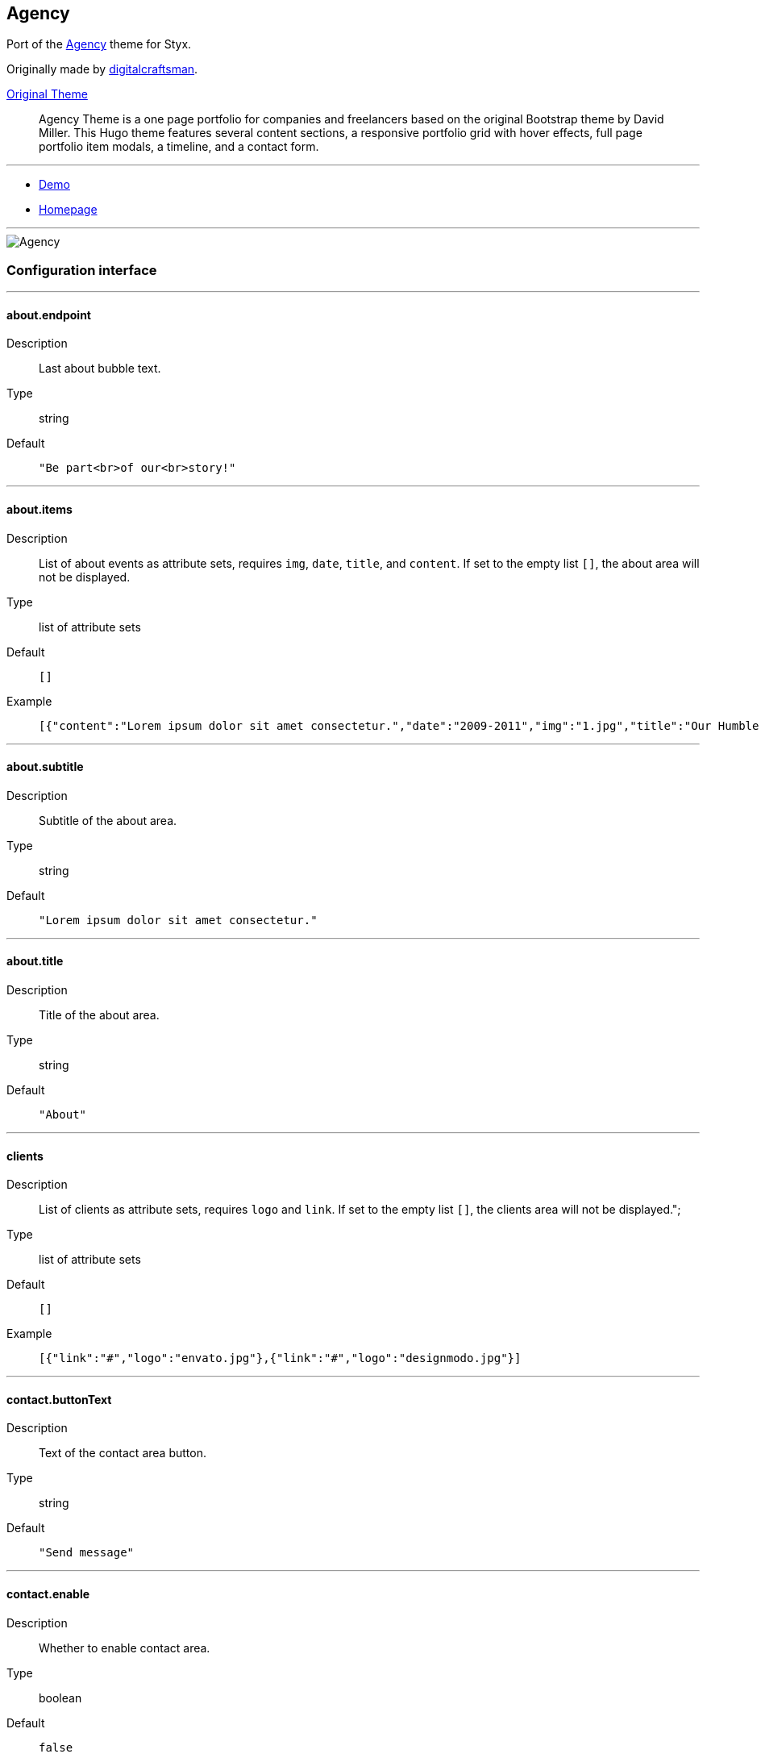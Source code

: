 
== Agency

Port of the https://github.com/digitalcraftsman/hugo-agency-theme[Agency] theme for Styx.

Originally made by https://github.com/digitalcraftsman[digitalcraftsman].

https://github.com/digitalcraftsman/hugo-agency-theme[Original Theme]

> Agency Theme is a one page portfolio for companies and freelancers based on the original Bootstrap theme by David Miller. This Hugo theme features several content sections, a responsive portfolio grid with hover effects, full page portfolio item modals, a timeline, and a contact form.


---

- https://styx-static.github.io/styx-theme-agency[Demo]
- https://github.com/styx-static/styx-theme-agency[Homepage]


---

image::imgs/agency.png[Agency,align="center"]


=== Configuration interface

:sectnums!:

---
==== about.endpoint 

Description:: Last about bubble text.
Type:: string
Default::
+
----
"Be part<br>of our<br>story!"
----



---



==== about.items 

Description:: List of about events as attribute sets, requires `img`, `date`, `title`, and `content`.  
If set to the empty list `[]`, the about area will not be displayed.

Type:: list of attribute sets
Default::
+
----
[]
----

Example::
+
----
[{"content":"Lorem ipsum dolor sit amet consectetur.","date":"2009-2011","img":"1.jpg","title":"Our Humble Beginnings"}]
----



---



==== about.subtitle 

Description:: Subtitle of the about area.
Type:: string
Default::
+
----
"Lorem ipsum dolor sit amet consectetur."
----



---



==== about.title 

Description:: Title of the about area.
Type:: string
Default::
+
----
"About"
----



---



==== clients 

Description:: List of clients as attribute sets, requires `logo` and `link`.  
If set to the empty list `[]`, the clients area will not be displayed.";

Type:: list of attribute sets
Default::
+
----
[]
----

Example::
+
----
[{"link":"#","logo":"envato.jpg"},{"link":"#","logo":"designmodo.jpg"}]
----



---



==== contact.buttonText 

Description:: Text of the contact area button.
Type:: string
Default::
+
----
"Send message"
----



---



==== contact.enable 

Description:: Whether to enable contact area.
Type:: boolean
Default::
+
----
false
----

Example::
+
----
true
----



---



==== contact.form.email 

Description:: Contact form email input label
Type:: attribute set
Default::
+
----
{"text":"Your Email *","warning":"Please enter your email address."}
----



---



==== contact.form.message 

Description:: Contact form message input label
Type:: attribute set
Default::
+
----
{"text":"Your Message *","warning":"Please enter a message."}
----



---



==== contact.form.name 

Description:: Contact form name input label
Type:: attribute set
Default::
+
----
{"text":"Your Name *","warning":"Please enter your name."}
----



---



==== contact.form.phone 

Description:: Contact form phone input label
Type:: attribute set
Default::
+
----
{"text":"Your Phone *","warning":"Please enter your phone number."}
----



---



==== contact.form.receiver 

Description:: Contact area from receiver mail address.
Type:: string
Default::
+
----
"your@email.com"
----



---



==== contact.subtitle 

Description:: Subtitle of the contact area.
Type:: string
Default::
+
----
"Lorem ipsum dolor sit amet consectetur."
----



---



==== contact.title 

Description:: Title of the contact area.
Type:: string
Default::
+
----
"Lorem ipsum dolor sit amet consectetur."
----



---



==== footer.copyright 

Description:: Footer copyright text.
Type:: string
Default::
+
----
"Published under the Apache License 2.0."
----



---



==== footer.quicklinks 

Description:: Footer links.
Type:: list of attribute sets
Default::
+
----
[]
----

Example::
+
----
[{"link":"#","text":"Privacy Policy"},{"link":"#","text":"Terms of Use"}]
----



---



==== footer.social 

Description:: Social media links to display in the footer.
Type:: list of attribute sets
Default::
+
----
[]
----

Example::
+
----
[{"icon":"fa-twitter","link":"#"},{"icon":"fa-facebook","link":"#"},{"icon":"fa-linkedin","link":"#"}]
----



---



==== hero.buttonText 

Description:: Button text of the hero area.
Type:: string
Default::
+
----
"Tell me more"
----



---



==== hero.subtitle 

Description:: Subtitle of the hero area.
Type:: string
Default::
+
----
"It's nice to meet you"
----



---



==== hero.title 

Description:: Title of the hero area.
Type:: string
Default::
+
----
"Welcome To Our Studio!"
----



---



==== menu.append 

Description:: Menu items to add at the end of the navigation.
Type:: list of attribute sets
Default::
+
----
[]
----

Example::
+
----
[{"name":"Styx","url":"https://styx-static.github.io/styx-site/"}]
----



---



==== menu.prepend 

Description:: Menu items to add at the beginning of the navigation.
Type:: list of attribute sets
Default::
+
----
[]
----

Example::
+
----
[{"name":"Styx","url":"https://styx-static.github.io/styx-site/"}]
----



---



==== portfolio.items 

Description:: List of portfolio projects as attribute sets, requires `title`, `subtitle`, `img`, `preview`, `client`, `clientLink`, `category` and `content`.  
If set to the empty list `[]`, the portfolio area will not be displayed.

Type:: list of attribute sets
Default::
+
----
[]
----

Example::
+
----
[{"category":"Graphic Design","client":"Start Bootstrap","clientLink":"#","content":"Lorem ipsum dolor sit amet consectetur.","date":"2014-07-05","img":"roundicons.png","preview":"roundicons-preview.png","subtitle":"Lorem ipsum dolor sit amet consectetur.","title":"Round Icons"}]
----



---



==== portfolio.subtitle 

Description:: Subtitle of the portgolio area.
Type:: string
Default::
+
----
"Lorem ipsum dolor sit amet consectetur."
----



---



==== portfolio.title 

Description:: Title of the portfolio area.
Type:: string
Default::
+
----
"Services"
----



---



==== services.items 

Description:: List of services as attribute sets, requires `title`, `icon` and `content` attributes.  
If set to the empty list `[]`, the services area will not be displayed.

Type:: list of attribute sets
Default::
+
----
[]
----

Example::
+
----
[{"content":"Lorem ipsum dolor sit amet consectetur.","icon":"fa-shopping-cart","title":"E-Commerce"}]
----



---



==== services.subtitle 

Description:: Subtitle of the services area.
Type:: string
Default::
+
----
"Lorem ipsum dolor sit amet consectetur."
----



---



==== services.title 

Description:: Title of the services area.
Type:: string
Default::
+
----
"Services"
----



---



==== site.author 

Description:: Content of the author `meta` tag.
Type:: string
Default::
+
----
"Your name"
----



---



==== site.description 

Description:: Content of the description `meta` tag.
Type:: string
Default::
+
----
"Your description"
----



---



==== site.title 

Description:: Title of the site.
Type:: string
Default::
+
----
"The Agency"
----



---



==== team.description 

Description:: Description of the team
Type:: string
Default::
+
----
"Lorem ipsum dolor sit amet, consectetur adipisicing elit. Aut eaque, laboriosam veritatis, quos non quis ad perspiciatis, totam corporis ea, alias ut unde."
----



---



==== team.members 

Description:: List of team members as attribute sets, requires `img`, `name`, `position`, and `social`. `social` have the same format to `footer.social`.
If set to the empty list `[]`, the team area will not be displayed.";

Type:: list of attribute sets
Default::
+
----
[]
----

Example::
+
----
[{"img":"1.jpg","name":"Kay Garland","position":"Lead Designer","social":[{"link":"#","type":"twitter"},{"link":"#","type":"facebook"},{"link":"#","type":"linkedin"}]}]
----



---



==== team.subtitle 

Description:: Subtitle of the team area.
Type:: string
Default::
+
----
"Lorem ipsum dolor sit amet consectetur."
----



---



==== team.title 

Description:: Title of the team area.
Type:: string
Default::
+
----
"About"
----



---




:sectnums:


== Generic templates




---

- https://styx-static.github.io/styx-theme-generic-templates[Demo]
- https://github.com/styx-static/styx-theme-generic-templates[Homepage]


---

image::imgs/generic-templates.png[Generic templates,align="center"]


=== Configuration interface

:sectnums!:

---
==== html.doctype 

Description:: Doctype declaration to use.
Type:: one of "html5", "html4", "xhtml1"
Default::
+
----
"html5"
----



---



==== lib.bootstrap.enable 

Description:: Whether to enable bootstrap.
Type:: boolean
Default::
+
----
false
----

Example::
+
----
true
----



---



==== lib.bootstrap.version 

Description:: Selects bootstrap version to use.
Type:: string
Default::
+
----
"3.3.7"
----



---



==== lib.font-awesome.enable 

Description:: Whether to enable font awesome.
Type:: boolean
Default::
+
----
false
----

Example::
+
----
true
----



---



==== lib.font-awesome.version 

Description:: Selects font-awesome version to use.
Type:: string
Default::
+
----
"4.7.0"
----



---



==== lib.jquery.enable 

Description:: Whether to enable jQuery.
Type:: boolean
Default::
+
----
false
----

Example::
+
----
true
----



---



==== lib.jquery.version 

Description:: Selects jQuery version to use.
Type:: string
Default::
+
----
"3.1.1"
----



---



==== site.title 

Description:: String to append to the site `title` tag contents.
Type:: string
Default::
+
----
"Generic Templates"
----



---




:sectnums:


== Hyde

Port of the https://github.com/poole/hyde[Hyde] theme. +
Requires the `generic-templates` theme.



---

- https://styx-static.github.io/styx-theme-generic-hyde[Demo]
- https://github.com/styx-static/styx-theme-generic-hyde[Homepage]


---

image::imgs/hyde.png[Hyde,align="center"]


=== Configuration interface

:sectnums!:

---
==== colorScheme 

Description:: Selects the color scheme. Set to `null` for default black scheme.
Type:: null or one of "08", "09", "0a", "0b", "0c", "0d", "0e", "0f"



---



==== description 

Description:: Content of the description `meta` tag.
Type:: string
Default::
+
----
"An elegant open source and mobile first theme for styx made by <a href=\"http://twitter.com/mdo\">@mdo</a>. Originally made for Jekyll.\n"
----



---



==== itemsPerPage 

Description:: Number of posts per page.
Type:: integer
Default::
+
----
3
----



---



==== layout.reverse 

Description:: Whether to enable reverse layout.
Type:: boolean
Default::
+
----
false
----

Example::
+
----
true
----



---




:sectnums:


== Orbit

http://github.com/xriley/Orbit-Theme[Orbit] theme port - great looking resume/CV template designed for developers by Xiaoying Riley.



---

- https://styx-static.github.io/styx-theme-generic-orbit[Demo]
- https://github.com/styx-static/styx-theme-generic-orbit[Homepage]


---

image::imgs/orbit.png[Orbit,align="center"]


=== Configuration interface

:sectnums!:

---
==== colorScheme 

Description:: Theme color scheme.
Type:: one of 1, 2, 3, 4, 5, 6
Default::
+
----
1
----



---



==== contact.items.items 

Description:: List of contact link as attribute sets, requires `type`, `icon`, `url` and `title`.  
If set to the empty list `[]`, the skills area will not be displayed.

Type:: list of attribute sets
Default::
+
----
[]
----

Example::
+
----
[{"icon":"envelope","title":"john.doe@website.com","type":"email","url":"mailto: yourname@email.com"}]
----



---



==== copyright 

Description:: Footer copyright text.
Type:: string
Default::
+
----
"copyright"
----



---



==== education.items 

Description:: List of education items as attribute sets, requires `degree`, `college` and `dates`.  
If set to the empty list `[]`, the education area will not be displayed.

Type:: list of attribute sets
Default::
+
----
[]
----

Example::
+
----
[{"college":"University of London","dates":"2006 - 2010","degree":"MSc in Computer Science"}]
----



---



==== education.title 

Description:: Title of the education section
Type:: string
Default::
+
----
"Education"
----



---



==== experiences.icon 

Description:: Code of the font awesome icon of the experience title.
Type:: string
Default::
+
----
"briefcase"
----



---



==== experiences.items 

Description:: List of experiences as attribute sets, requires `position`, `dates`, `company` and `content`.  
If set to the empty list `[]`, the experiences area will not be displayed.

Type:: list of attribute sets
Default::
+
----
[]
----

Example::
+
----
[{"company":"Startup Hubs, San Francisco","content":"lorem ipsum","dates":"2015 - Present","position":"Lead Developer"}]
----



---



==== experiences.title 

Description:: Title of the experiences section
Type:: string
Default::
+
----
"Experiences"
----



---



==== interests.items 

Description:: List of interests. If set to the empty list `[]`, the interests area will not be displayed.

Type:: list of strings
Default::
+
----
[]
----

Example::
+
----
["Climbing","Snowboarding","Cooking"]
----



---



==== interests.title 

Description:: Title of the interests section
Type:: string
Default::
+
----
"Interests"
----



---



==== languages.items 

Description:: List of languages as attribute sets, requires `language`, and `level`.  
If set to the empty list `[]`, the languages area will not be displayed.

Type:: list of attribute sets
Default::
+
----
[]
----

Example::
+
----
[{"language":"English","level":"Native"}]
----



---



==== languages.title 

Description:: Title of the languages section
Type:: string
Default::
+
----
"Languages"
----



---



==== profile 

Description:: Profile information, must have `name`, `tagline` and `image` attributes.
Type:: attribute set
Default::
+
----
{"image":"profile.png","name":"John Doe","tagline":"Full Stack Developer"}
----



---



==== projects.icon 

Description:: Code of the font awesome icon of the projects title.
Type:: string
Default::
+
----
"archive"
----



---



==== projects.items 

Description:: List of projects as attribute sets, requires `title`, `url` and `content`.  
If set to the empty list `[]`, the projects area will not be displayed.

Type:: list of attribute sets
Default::
+
----
[]
----

Example::
+
----
[{"content":"lorem ipsum","title":"Simple FAQ Theme for Hugo","url":"https://github.com/aerohub/hugo-faq-theme"}]
----



---



==== projects.title 

Description:: Title of the projects section
Type:: string
Default::
+
----
"Projects"
----



---



==== site.author 

Description:: Content of the author `meta` tag.
Type:: string
Default::
+
----
"John Doe"
----



---



==== site.description 

Description:: Content of the description `meta` tag.
Type:: string
Default::
+
----
"Lorem ipsum..."
----



---



==== site.title 

Description:: Title of the site.
Type:: string
Default::
+
----
"Orbit theme"
----



---



==== skills.icon 

Description:: Code of the font awesome icon of the skills title.
Type:: string
Default::
+
----
"rocket"
----



---



==== skills.items 

Description:: List of skills as attribute sets, requires `title` and `level`.  
If set to the empty list `[]`, the skills area will not be displayed.

Type:: list of attribute sets
Default::
+
----
[]
----

Example::
+
----
[{"level":"98%","skill":"Python & Django"},{"level":"50%","skill":"Javascript & jQuery"}]
----



---



==== skills.title 

Description:: Title of the skills section
Type:: string
Default::
+
----
"Skills & Proficiency"
----



---



==== summary.content 

Description:: content of the profile area as HTML text.  
if set to `null`, the summary area will not be displayed.

Type:: null or string



---



==== summary.icon 

Description:: Code of the font awesome icon of the summary title.
Type:: string
Default::
+
----
"user"
----



---



==== summary.title 

Description:: Title of the summary section
Type:: string
Default::
+
----
"Career profile"
----



---




:sectnums:


== Showcase

A theme to show Styx main functionalities.
This theme example site includes:

- navigation bar
- Split pages
- Multipages
- Taxonomies
- Atom feed
- Sitemap
- Breadcrumbs
- Archives page


---

- https://styx-static.github.io/styx-theme-showcase[Demo]
- https://github.com/styx-static/styx-theme-showcase[Homepage]


---

image::imgs/showcase.png[Showcase,align="center"]


=== Configuration interface

:sectnums!:

---
==== archives.itemsPerPage 

Description:: Number of posts on the archive page.
Type:: integer
Default::
+
----
15
----



---



==== index.itemsPerPage 

Description:: Number of posts on the index page.
Type:: integer
Default::
+
----
4
----



---



==== site.copyright 

Description:: Site copyright, added in the footer.
Type:: string
Default::
+
----
"&copy; 2017"
----



---



==== site.description 

Description:: Site description, added in the footer.
Type:: string
Default::
+
----
"Write a description for your new site here."
----



---




:sectnums:



